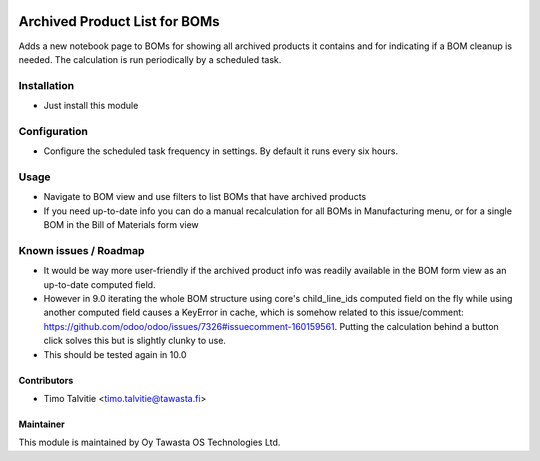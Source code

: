 .. image:: https://img.shields.io/badge/licence-AGPL--3-blue.svg
   :target: http://www.gnu.org/licenses/agpl-3.0-standalone.html
   :alt: License: AGPL-3

==============================
Archived Product List for BOMs
==============================

Adds a new notebook page to BOMs for showing all archived products it contains and for indicating if a BOM cleanup is needed. The calculation is run periodically by a scheduled task.

Installation
============
* Just install this module

Configuration
=============
* Configure the scheduled task frequency in settings. By default it runs every six hours.

Usage
=====
* Navigate to BOM view and use filters to list BOMs that have archived products
* If you need up-to-date info you can do a manual recalculation for all BOMs in Manufacturing menu, or for a single BOM in the Bill of Materials form view 

Known issues / Roadmap
======================
* It would be way more user-friendly if the archived product info was readily available in the BOM form view as an up-to-date computed field. 
* However in 9.0 iterating the whole BOM structure using core's child_line_ids computed field on the fly while using another computed field causes 
  a KeyError in cache, which is somehow related to this issue/comment: https://github.com/odoo/odoo/issues/7326#issuecomment-160159561.
  Putting the calculation behind a button click solves this but is slightly clunky to use.
* This should be tested again in 10.0

Contributors
------------
* Timo Talvitie <timo.talvitie@tawasta.fi>

Maintainer
----------

.. image:: https://tawasta.fi/templates/tawastrap/images/logo.png
   :alt: Oy Tawasta OS Technologies Ltd.
   :target: https://tawasta.fi/

This module is maintained by Oy Tawasta OS Technologies Ltd.
